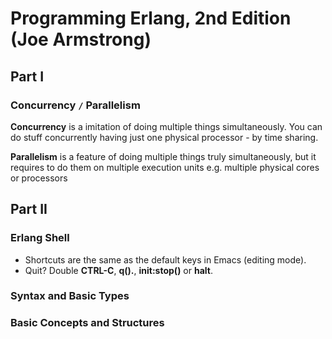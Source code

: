 * Programming Erlang, 2nd Edition (Joe Armstrong)

** Part I

*** Concurrency =/= Parallelism

*Concurrency* is a imitation of doing multiple things simultaneously.
You can do stuff concurrently having just one physical processor - by
time sharing.

*Parallelism* is a feature of doing multiple things truly
simultaneously, but it requires to do them on multiple execution units
e.g. multiple physical cores or processors

** Part II

*** Erlang Shell

- Shortcuts are the same as the default keys in Emacs (editing mode).
- Quit? Double *CTRL-C*, *q().*, *init:stop()* or *halt*.

*** Syntax and Basic Types
*** Basic Concepts and Structures
